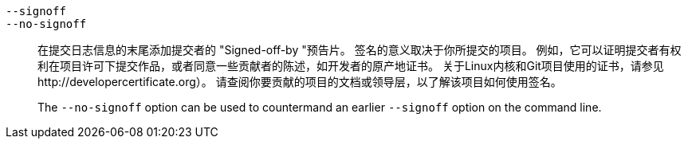 ifdef::git-commit[]
`-s`::
endif::git-commit[]
`--signoff`::
`--no-signoff`::
	在提交日志信息的末尾添加提交者的 "Signed-off-by "预告片。 签名的意义取决于你所提交的项目。 例如，它可以证明提交者有权利在项目许可下提交作品，或者同意一些贡献者的陈述，如开发者的原产地证书。 关于Linux内核和Git项目使用的证书，请参见http://developercertificate.org）。 请查阅你要贡献的项目的文档或领导层，以了解该项目如何使用签名。
+
The `--no-signoff` option can be used to countermand an earlier `--signoff` option on the command line.
